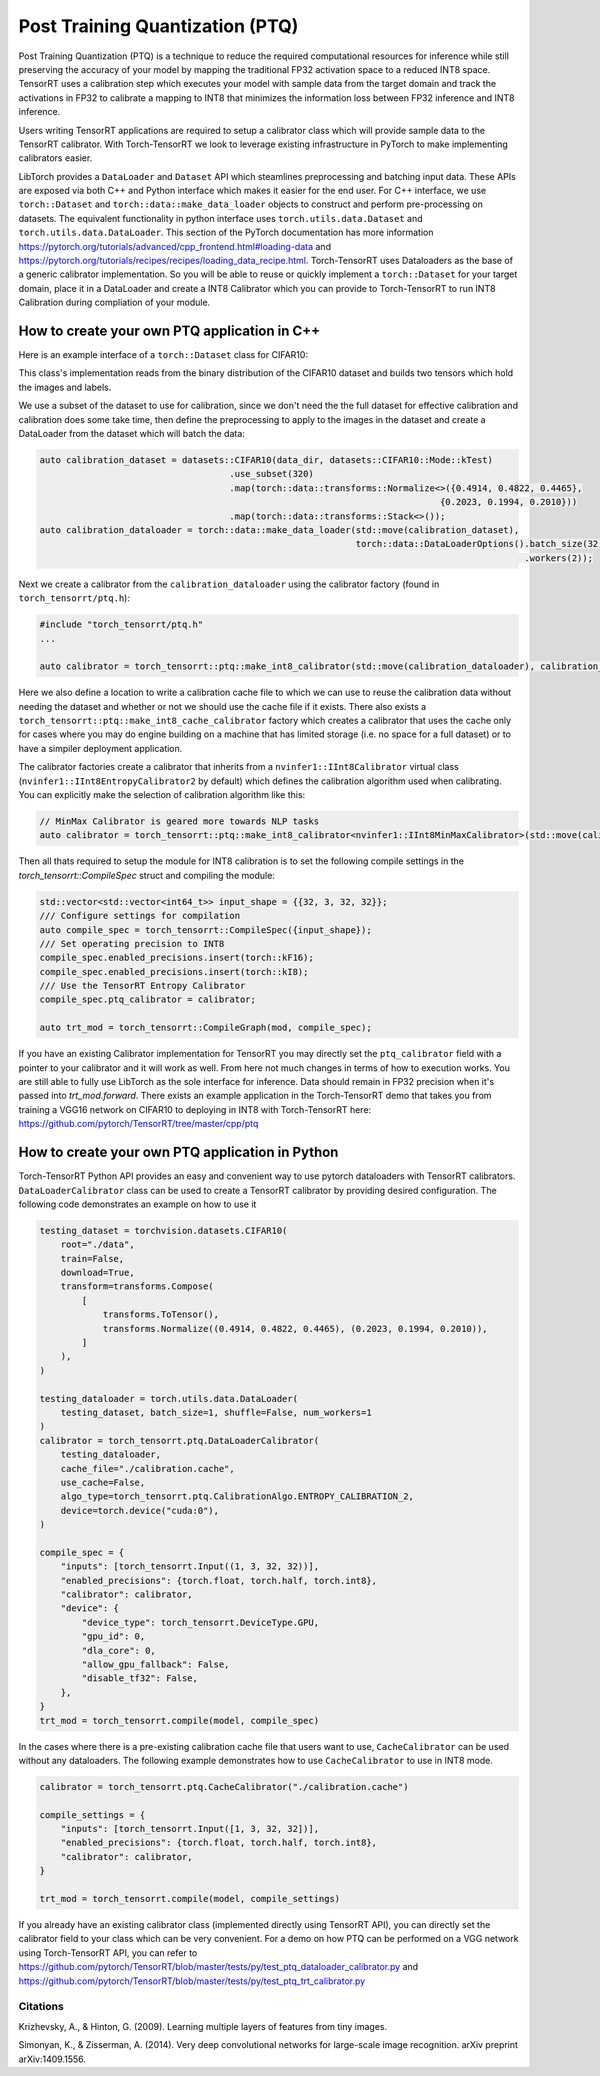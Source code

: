 .. _ptq:

Post Training Quantization (PTQ)
=================================

Post Training Quantization (PTQ) is a technique to reduce the required computational resources for inference
while still preserving the accuracy of your model by mapping the traditional FP32 activation space to a reduced
INT8 space. TensorRT uses a calibration step which executes your model with sample data from the target domain
and track the activations in FP32 to calibrate a mapping to INT8 that minimizes the information loss between
FP32 inference and INT8 inference.

Users writing TensorRT applications are required to setup a calibrator class which will provide sample data to
the TensorRT calibrator. With Torch-TensorRT we look to leverage existing infrastructure in PyTorch to make implementing
calibrators easier.

LibTorch provides a ``DataLoader`` and ``Dataset`` API which steamlines preprocessing and batching input data.
These APIs are exposed via both C++ and Python interface which makes it easier for the end user.
For C++ interface, we use ``torch::Dataset`` and ``torch::data::make_data_loader`` objects to construct and perform pre-processing on datasets.
The equivalent functionality in python interface uses ``torch.utils.data.Dataset`` and ``torch.utils.data.DataLoader``.
This section of the PyTorch documentation has more information https://pytorch.org/tutorials/advanced/cpp_frontend.html#loading-data and https://pytorch.org/tutorials/recipes/recipes/loading_data_recipe.html.
Torch-TensorRT uses Dataloaders as the base of a generic calibrator implementation. So you will be able to reuse or quickly
implement a ``torch::Dataset`` for your target domain, place it in a DataLoader and create a INT8 Calibrator
which you can provide to Torch-TensorRT to run INT8 Calibration during compliation of your module.

.. _writing_ptq_cpp:

How to create your own PTQ application in C++
-----------------------------------------------

Here is an example interface of a ``torch::Dataset`` class for CIFAR10:

.. code-block:: c++
    :linenos:

    //cpp/ptq/datasets/cifar10.h
    #pragma once

    #include "torch/data/datasets/base.h"
    #include "torch/data/example.h"
    #include "torch/types.h"

    #include <cstddef>
    #include <string>

    namespace datasets {
    // The CIFAR10 Dataset
    class CIFAR10 : public torch::data::datasets::Dataset<CIFAR10> {
    public:
        // The mode in which the dataset is loaded
        enum class Mode { kTrain, kTest };

        // Loads CIFAR10 from un-tarred file
        // Dataset can be found https://www.cs.toronto.edu/~kriz/cifar-10-binary.tar.gz
        // Root path should be the directory that contains the content of tarball
        explicit CIFAR10(const std::string& root, Mode mode = Mode::kTrain);

        // Returns the pair at index in the dataset
        torch::data::Example<> get(size_t index) override;

        // The size of the dataset
        c10::optional<size_t> size() const override;

        // The mode the dataset is in
        bool is_train() const noexcept;

        // Returns all images stacked into a single tensor
        const torch::Tensor& images() const;

        // Returns all targets stacked into a single tensor
        const torch::Tensor& targets() const;

        // Trims the dataset to the first n pairs
        CIFAR10&& use_subset(int64_t new_size);


    private:
        Mode mode_;
        torch::Tensor images_, targets_;
    };
    } // namespace datasets


This class's implementation reads from the binary distribution of the CIFAR10 dataset and builds two tensors which hold the images and labels.

We use a subset of the dataset to use for calibration, since we don't need the the full dataset for effective calibration and calibration does
some take time, then define the preprocessing to apply to the images in the dataset and create a DataLoader from the dataset which will batch the data:

.. code-block:: c++

    auto calibration_dataset = datasets::CIFAR10(data_dir, datasets::CIFAR10::Mode::kTest)
                                        .use_subset(320)
                                        .map(torch::data::transforms::Normalize<>({0.4914, 0.4822, 0.4465},
                                                                                {0.2023, 0.1994, 0.2010}))
                                        .map(torch::data::transforms::Stack<>());
    auto calibration_dataloader = torch::data::make_data_loader(std::move(calibration_dataset),
                                                                torch::data::DataLoaderOptions().batch_size(32)
                                                                                                .workers(2));


Next we create a calibrator from the ``calibration_dataloader`` using the calibrator factory (found in ``torch_tensorrt/ptq.h``):

.. code-block:: c++

    #include "torch_tensorrt/ptq.h"
    ...

    auto calibrator = torch_tensorrt::ptq::make_int8_calibrator(std::move(calibration_dataloader), calibration_cache_file, true);

Here we also define a location to write a calibration cache file to which we can use to reuse the calibration data without needing the dataset and whether or not
we should use the cache file if it exists. There also exists a ``torch_tensorrt::ptq::make_int8_cache_calibrator`` factory which creates a calibrator that uses the cache
only for cases where you may do engine building on a machine that has limited storage (i.e. no space for a full dataset) or to have a simpiler deployment application.

The calibrator factories create a calibrator that inherits from a ``nvinfer1::IInt8Calibrator`` virtual class (``nvinfer1::IInt8EntropyCalibrator2`` by default) which
defines the calibration algorithm used when calibrating. You can explicitly make the selection of calibration algorithm like this:

.. code-block:: c++

    // MinMax Calibrator is geared more towards NLP tasks
    auto calibrator = torch_tensorrt::ptq::make_int8_calibrator<nvinfer1::IInt8MinMaxCalibrator>(std::move(calibration_dataloader), calibration_cache_file, true);

Then all thats required to setup the module for INT8 calibration is to set the following compile settings in the `torch_tensorrt::CompileSpec` struct and compiling the module:

.. code-block:: c++

    std::vector<std::vector<int64_t>> input_shape = {{32, 3, 32, 32}};
    /// Configure settings for compilation
    auto compile_spec = torch_tensorrt::CompileSpec({input_shape});
    /// Set operating precision to INT8
    compile_spec.enabled_precisions.insert(torch::kF16);
    compile_spec.enabled_precisions.insert(torch::kI8);
    /// Use the TensorRT Entropy Calibrator
    compile_spec.ptq_calibrator = calibrator;

    auto trt_mod = torch_tensorrt::CompileGraph(mod, compile_spec);

If you have an existing Calibrator implementation for TensorRT you may directly set the ``ptq_calibrator`` field with a pointer to your calibrator and it will work as well.
From here not much changes in terms of how to execution works. You are still able to fully use LibTorch as the sole interface for inference. Data should remain
in FP32 precision when it's passed into `trt_mod.forward`. There exists an example application in the Torch-TensorRT demo that takes you from training a VGG16 network on
CIFAR10 to deploying in INT8 with Torch-TensorRT here: https://github.com/pytorch/TensorRT/tree/master/cpp/ptq

.. _writing_ptq_python:

How to create your own PTQ application in Python
--------------------------------------------------

Torch-TensorRT Python API provides an easy and convenient way to use pytorch dataloaders with TensorRT calibrators. ``DataLoaderCalibrator`` class can be used to create
a TensorRT calibrator by providing desired configuration. The following code demonstrates an example on how to use it

.. code-block:: python

    testing_dataset = torchvision.datasets.CIFAR10(
        root="./data",
        train=False,
        download=True,
        transform=transforms.Compose(
            [
                transforms.ToTensor(),
                transforms.Normalize((0.4914, 0.4822, 0.4465), (0.2023, 0.1994, 0.2010)),
            ]
        ),
    )

    testing_dataloader = torch.utils.data.DataLoader(
        testing_dataset, batch_size=1, shuffle=False, num_workers=1
    )
    calibrator = torch_tensorrt.ptq.DataLoaderCalibrator(
        testing_dataloader,
        cache_file="./calibration.cache",
        use_cache=False,
        algo_type=torch_tensorrt.ptq.CalibrationAlgo.ENTROPY_CALIBRATION_2,
        device=torch.device("cuda:0"),
    )

    compile_spec = {
        "inputs": [torch_tensorrt.Input((1, 3, 32, 32))],
        "enabled_precisions": {torch.float, torch.half, torch.int8},
        "calibrator": calibrator,
        "device": {
            "device_type": torch_tensorrt.DeviceType.GPU,
            "gpu_id": 0,
            "dla_core": 0,
            "allow_gpu_fallback": False,
            "disable_tf32": False,
        },
    }
    trt_mod = torch_tensorrt.compile(model, compile_spec)

In the cases where there is a pre-existing calibration cache file that users want to use, ``CacheCalibrator`` can be used without any dataloaders. The following example demonstrates how
to use ``CacheCalibrator`` to use in INT8 mode.

.. code-block:: python

  calibrator = torch_tensorrt.ptq.CacheCalibrator("./calibration.cache")

  compile_settings = {
      "inputs": [torch_tensorrt.Input([1, 3, 32, 32])],
      "enabled_precisions": {torch.float, torch.half, torch.int8},
      "calibrator": calibrator,
  }

  trt_mod = torch_tensorrt.compile(model, compile_settings)

If you already have an existing calibrator class (implemented directly using TensorRT API), you can directly set the calibrator field to your class which can be very convenient.
For a demo on how PTQ can be performed on a VGG network using Torch-TensorRT API, you can refer to https://github.com/pytorch/TensorRT/blob/master/tests/py/test_ptq_dataloader_calibrator.py
and https://github.com/pytorch/TensorRT/blob/master/tests/py/test_ptq_trt_calibrator.py

Citations
^^^^^^^^^^^

Krizhevsky, A., & Hinton, G. (2009). Learning multiple layers of features from tiny images.

Simonyan, K., & Zisserman, A. (2014). Very deep convolutional networks for large-scale image recognition. arXiv preprint arXiv:1409.1556.
